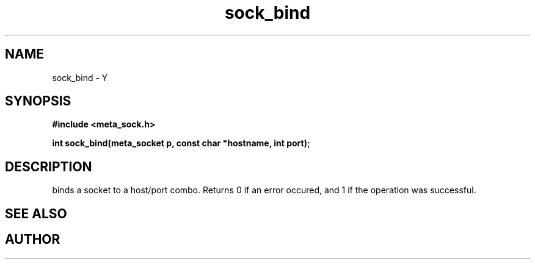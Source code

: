 .TH sock_bind 3 2016-01-30 "" "The Meta C Library"
.SH NAME
sock_bind \- Y
.SH SYNOPSIS
.B #include <meta_sock.h>
.sp
.BI "int sock_bind(meta_socket p, const char *hostname, int port);

.SH DESCRIPTION
.Nm
binds a socket to a host/port combo. Returns 0 if an error occured,
and 1 if the operation was successful.
.SH SEE ALSO
.Xr bind 2
.SH AUTHOR
.An B. Augestad, bjorn.augestad@gmail.com
